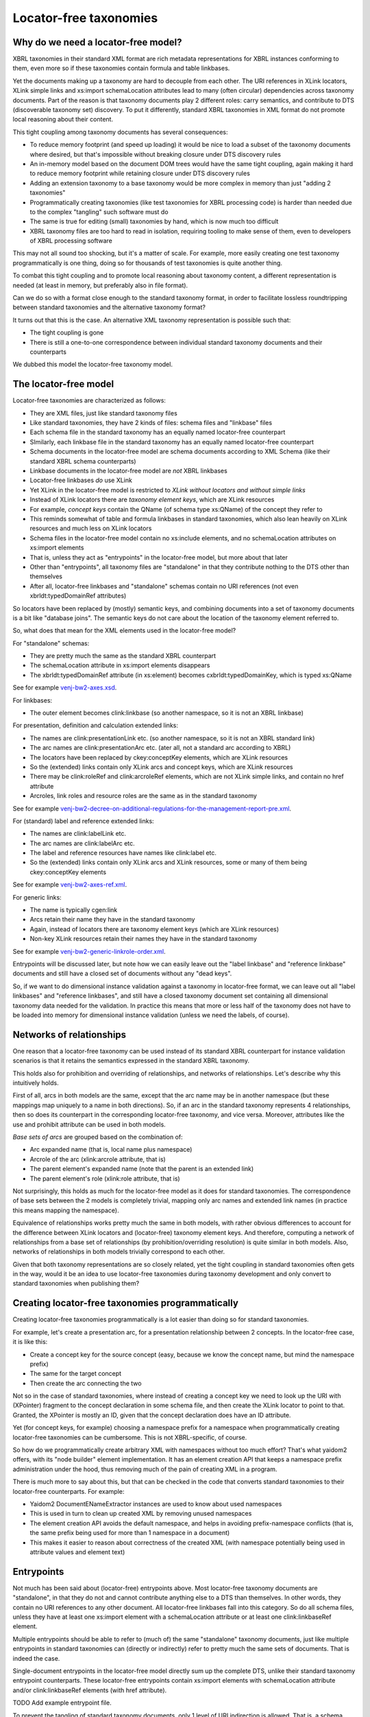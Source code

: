 =======================
Locator-free taxonomies
=======================

Why do we need a locator-free model?
====================================

XBRL taxonomies in their standard XML format are rich metadata representations for XBRL instances
conforming to them, even more so if these taxonomies contain formula and table linkbases.

Yet the documents making up a taxonomy are hard to decouple from each other. The URI references in XLink locators,
XLink simple links and xs:import schemaLocation attributes lead to many (often circular) dependencies across taxonomy
documents. Part of the reason is that taxonomy documents play 2 different roles: carry semantics, and contribute
to DTS (discoverable taxonomy set) discovery. To put it differently, standard XBRL taxonomies in XML format do not
promote local reasoning about their content.

This tight coupling among taxonomy documents has several consequences:

- To reduce memory footprint (and speed up loading) it would be nice to load a subset of the taxonomy documents where desired, but that's impossible without breaking closure under DTS discovery rules
- An in-memory model based on the document DOM trees would have the same tight coupling, again making it hard to reduce memory footprint while retaining closure under DTS discovery rules
- Adding an extension taxonomy to a base taxonomy would be more complex in memory than just "adding 2 taxonomies"
- Programmatically creating taxonomies (like test taxonomies for XBRL processing code) is harder than needed due to the complex "tangling" such software must do
- The same is true for editing (small) taxonomies by hand, which is now much too difficult
- XBRL taxonomy files are too hard to read in isolation, requiring tooling to make sense of them, even to developers of XBRL processing software

This may not all sound too shocking, but it's a matter of scale. For example, more easily creating one test taxonomy
programmatically is one thing, doing so for thousands of test taxonomies is quite another thing.

To combat this tight coupling and to promote local reasoning about taxonomy content, a different representation is needed
(at least in memory, but preferably also in file format).

Can we do so with a format close enough to the standard taxonomy format, in order to facilitate lossless roundtripping
between standard taxonomies and the alternative taxonomy format?

It turns out that this is the case. An alternative XML taxonomy representation is possible such that:

- The tight coupling is gone
- There is still a one-to-one correspondence between individual standard taxonomy documents and their counterparts

We dubbed this model the locator-free taxonomy model.

The locator-free model
======================

Locator-free taxonomies are characterized as follows:

- They are XML files, just like standard taxonomy files
- Like standard taxonomies, they have 2 kinds of files: schema files and "linkbase" files
- Each schema file in the standard taxonomy has an equally named locator-free counterpart
- SImilarly, each linkbase file in the standard taxonomy has an equally named locator-free counterpart
- Schema documents in the locator-free model are schema documents according to XML Schema (like their standard XBRL schema counterparts)
- Linkbase documents in the locator-free model are *not* XBRL linkbases
- Locator-free linkbases *do* use XLink
- Yet XLink in the locator-free model is restricted to *XLink without locators and without simple links*
- Instead of XLink locators there are *taxonomy element keys*, which are XLink resources
- For example, *concept keys* contain the QName (of schema type xs:QName) of the concept they refer to
- This reminds somewhat of table and formula linkbases in standard taxonomies, which also lean heavily on XLink resources and much less on XLink locators
- Schema files in the locator-free model contain no xs:include elements, and no schemaLocation attributes on xs:import elements
- That is, unless they act as "entrypoints" in the locator-free model, but more about that later
- Other than "entrypoints", all taxonomy files are "standalone" in that they contribute nothing to the DTS other than themselves
- After all, locator-free linkbases and "standalone" schemas contain no URI references (not even xbrldt:typedDomainRef attributes)

So locators have been replaced by (mostly) semantic keys, and combining documents into a set of taxonomy documents is
a bit like "database joins". The semantic keys do not care about the location of the taxonomy element referred to.

So, what does that mean for the XML elements used in the locator-free model?

For "standalone" schemas:

- They are pretty much the same as the standard XBRL counterpart
- The schemaLocation attribute in xs:import elements disappears
- The xbrldt:typedDomainRef attribute (in xs:element) becomes cxbrldt:typedDomainKey, which is typed xs:QName

See for example `venj-bw2-axes.xsd`_.

For linkbases:

- The outer element becomes clink:linkbase (so another namespace, so it is not an XBRL linkbase)

For presentation, definition and calculation extended links:

- The names are clink:presentationLink etc. (so another namespace, so it is not an XBRL standard link)
- The arc names are clink:presentationArc etc. (ater all, not a standard arc according to XBRL)
- The locators have been replaced by ckey:conceptKey elements, which are XLink resources
- So the (extended) links contain only XLink arcs and concept keys, which are XLink resources
- There may be clink:roleRef and clink:arcroleRef elements, which are not XLink simple links, and contain no href attribute
- Arcroles, link roles and resource roles are the same as in the standard taxonomy

See for example `venj-bw2-decree-on-additional-regulations-for-the-management-report-pre.xml`_.

For (standard) label and reference extended links:

- The names are clink:labelLink etc.
- The arc names are clink:labelArc etc.
- The label and reference resources have names like clink:label etc.
- So the (extended) links contain only XLink arcs and XLink resources, some or many of them being ckey:conceptKey elements

See for example `venj-bw2-axes-ref.xml`_.

For generic links:

- The name is typically cgen:link
- Arcs retain their name they have in the standard taxonomy
- Again, instead of locators there are taxonomy element keys (which are XLink resources)
- Non-key XLink resources retain their names they have in the standard taxonomy

See for example `venj-bw2-generic-linkrole-order.xml`_.

Entrypoints will be discussed later, but note how we can easily leave out the "label linkbase" and "reference linkbase"
documents and still have a closed set of documents without any "dead keys".

So, if we want to do dimensional instance validation against a taxonomy in locator-free format, we can leave out
all "label linkbases" and "reference linkbases", and still have a closed taxonomy document set containing all
dimensional taxonomy data needed for the validation. In practice this means that more or less half of the taxonomy
does not have to be loaded into memory for dimensional instance validation (unless we need the labels, of course).

.. _`venj-bw2-axes.xsd`: https://github.com/dvreeze/tqa2/blob/master/jvm/src/test/resources/testfiles/www.nltaxonomie.nl/nt12/venj/20170714.a/dictionary/venj-bw2-axes.xsd
.. _`venj-bw2-decree-on-additional-regulations-for-the-management-report-pre.xml`: https://github.com/dvreeze/tqa2/blob/master/jvm/src/test/resources/testfiles/www.nltaxonomie.nl/nt12/venj/20170714.a/presentation/venj-bw2-decree-on-additional-regulations-for-the-management-report-pre.xml
.. _`venj-bw2-axes-ref.xml`: https://github.com/dvreeze/tqa2/blob/master/jvm/src/test/resources/testfiles/www.nltaxonomie.nl/nt12/venj/20170714.a/dictionary/venj-bw2-axes-ref.xml
.. _`venj-bw2-generic-linkrole-order.xml`: https://github.com/dvreeze/tqa2/blob/master/jvm/src/test/resources/testfiles/www.nltaxonomie.nl/nt12/venj/20170714.a/presentation/venj-bw2-generic-linkrole-order.xml

Networks of relationships
=========================

One reason that a locator-free taxonomy can be used instead of its standard XBRL counterpart for instance validation
scenarios is that it retains the semantics expressed in the standard XBRL taxonomy.

This holds also for prohibition and overriding of relationships, and networks of relationships. Let's describe why
this intuitively holds.

First of all, arcs in both models are the same, except that the arc name may be in another namespace (but these mappings
map uniquely to a name in both directions). So, if an arc in the standard taxonomy represents 4 relationships, then so
does its counterpart in the corresponding locator-free taxonomy, and vice versa. Moreover, attributes like the use
and prohibit attribute can be used in both models.

*Base sets of arcs* are grouped based on the combination of:

- Arc expanded name (that is, local name plus namespace)
- Arcrole of the arc (xlink:arcrole attribute, that is)
- The parent element's expanded name (note that the parent is an extended link)
- The parent element's role (xlink:role attribute, that is)

Not surprisingly, this holds as much for the locator-free model as it does for standard taxonomies. The correspondence
of base sets between the 2 models is completely trivial, mapping only arc names and extended link names (in practice this
means mapping the namespace).

Equivalence of relationships works pretty much the same in both models, with rather obvious differences to account
for the difference between XLink locators and (locator-free) taxonomy element keys. And therefore, computing a
network of relationships from a base set of relationships (by prohibition/overriding resolution) is quite similar
in both models. Also, networks of relationships in both models trivially correspond to each other.

Given that both taxonomy representations are so closely related, yet the tight coupling in standard taxonomies often
gets in the way, would it be an idea to use locator-free taxonomies during taxonomy development and only convert to
standard taxonomies when publishing them?

Creating locator-free taxonomies programmatically
=================================================

Creating locator-free taxonomies programmatically is a lot easier than doing so for standard taxonomies.

For example, let's create a presentation arc, for a presentation relationship between 2 concepts. In the locator-free
case, it is like this:

- Create a concept key for the source concept (easy, because we know the concept name, but mind the namespace prefix)
- The same for the target concept
- Then create the arc connecting the two

Not so in the case of standard taxonomies, where instead of creating a concept key we need to look up the URI with (XPointer)
fragment to the concept declaration in some schema file, and then create the XLink locator to point to that. Granted,
the XPointer is mostly an ID, given that the concept declaration does have an ID attribute.

Yet (for concept keys, for example) choosing a namespace prefix for a namespace when programmatically creating
locator-free taxonomies can be cumbersome. This is not XBRL-specific, of course.

So how do we programmatically create arbitrary XML with namespaces without too much effort? That's what yaidom2
offers, with its "node builder" element implementation. It has an element creation API that keeps a namespace prefix
administration under the hood, thus removing much of the pain of creating XML in a program.

There is much more to say about this, but that can be checked in the code that converts standard taxonomies to
their locator-free counterparts. For example:

- Yaidom2 DocumentENameExtractor instances are used to know about used namespaces
- This is used in turn to clean up created XML by removing unused namespaces
- The element creation API avoids the default namespace, and helps in avoiding prefix-namespace conflicts (that is, the same prefix being used for more than 1 namespace in a document)
- This makes it easier to reason about correctness of the created XML (with namespace potentially being used in attribute values and element text)

Entrypoints
===========

Not much has been said about (locator-free) entrypoints above. Most locator-free taxonomy documents are "standalone",
in that they do not and cannot contribute anything else to a DTS than themselves. In other words, they contain no
URI references to any other document. All locator-free linkbases fall into this category. So do all schema files, unless
they have at least one xs:import element with a schemaLocation attribute or at least one clink:linkbaseRef element.

Multiple entrypoints should be able to refer to (much of) the same "standalone" taxonomy documents, just like
multiple entrypoints in standard taxonomies can (directly or indirectly) refer to pretty much the same sets of documents.
That is indeed the case.

Single-document entrypoints in the locator-free model directly sum up the complete DTS, unlike their standard taxonomy
entrypoint counterparts. These locator-free entrypoints contain xs:import elements with schemaLocation attribute and/or
clink:linkbaseRef elements (with href attribute).

TODO Add example entrypoint file.

To prevent the tangling of standard taxonomy documents, only 1 level of URI indirection is allowed. That is, a schema
document acting as entrypoint may refer to many other documents, but these referred documents must all be standalone
taxonomy documents. What that means for extension taxonomies is discussed in the next section.

With entrypoints summing up entire DTSes (without there being any DTS "discovery"), it is very easy to filter DTSes
by filtering the imports and linkbaseRefs in the entrypoint. Earlier it was mentioned that labels and references may
be uninteresting when using a taxonomy for (dimensional) instance validation. That is easy to do in the locator-free
model: just remove the corresponding linbaseRefs. It is easy to write software to do that for us.

By the way, an entrypoint may be multiple documents taken together, but the constraint mentioned above must still hold.

Extension taxonomies
====================

How does this "at most one level of URI indirection" constraint support extension taxonomies? Suppose in the locator-free
model we have entrypoint file A for a DTS in a published taxonomy, and we have ad-hoc extension taxonomy entrypoint file B,
which would like to import A.

The latter import is still possible, but without the use of a schemaLocation attribute, or else we would violate
the "one level of URI indirection" constraint. Locator-free taxonomy validation software would check that the xs:import
(without schemaLocation) is honored, so effectively we still have entrypoint file B pulling in entrypoint file A.

The locator-free model does have its constraints, to make this all work. For example, it is expected that all schemas
have a targetNamespace, and that xs:include does not occur, and that all schemas have a unique targetNamespace.

Typical scenarios for entrypoints in the locator-free model are:

- Single document entrypoints, that are themselves not standalone (obviously)
- Extension taxonomies using 2 entrypoints as described above, both of them not being standalone (obviously)
- Ad-hoc multi-document entrypoints, with one entrypoint not being standalone, but the other ones being standalone (for example formula linkbase files)

So combined with the filtering of entrypoints mentioned earlier, there is much flexibility in how one can organize
entrypoints using the same set of standalone taxonomy documents.

Conclusion
==========

The locator-free taxonomy model has the same modelling power and semantics as standard taxonomies, but in a far
more loosely coupled way. This opens up some interesting possibilities, none of them seeming spectacular, but
still potentially making quite a difference when used on a large scale.
